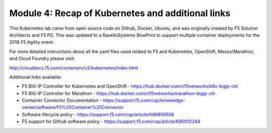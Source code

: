 Module 4: Recap of Kubernetes and additional links
==================================================

This Kubernetes lab came from open source code on Github, Docker, Ubuntu, and was originally created by F5 Solution Architects and F5 PD.  This was updated to a RavelloSystems BluePrint to support multiple container deployments for the 2018 F5 Agility event.

For more detailed instructions about all the yaml files used related to F5 and Kubernetes, OpenShift, Mesos/Marathon, and Cloud Foundry please visit:

http://clouddocs.f5.com/containers/v2/kubernetes/index.html

Additional links available:

- F5 BIG-IP Controller for Kubernetes and OpenShift
  - https://hub.docker.com/r/f5networks/k8s-bigip-ctlr
- F5 BIG-IP Controller for Marathon
  - https://hub.docker.com/r/f5networks/marathon-bigip-ctlr
- Container Connector Documentation
  - https://support.f5.com/csp/knowledge-center/software/F5%20Container%20Connector
- Software lifecycle policy
  - https://support.f5.com/csp/article/K86859508
- F5 support for Github software policy
  - https://support.f5.com/csp/article/K80012344
